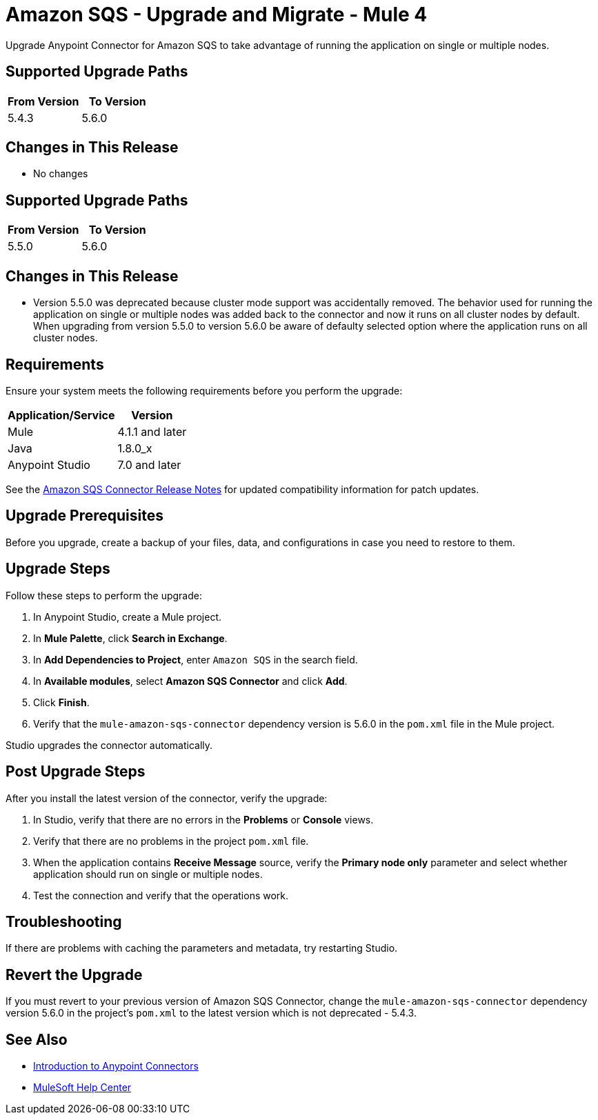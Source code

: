 = Amazon SQS - Upgrade and Migrate - Mule 4
:page-aliases: connectors::amazon/amazon-sqs-connector-upgrade-migrate.adoc

Upgrade Anypoint Connector for Amazon SQS to take advantage of running the application on single or multiple nodes.

== Supported Upgrade Paths

[%header,cols="50a,50a"]
|===
|From Version | To Version
|5.4.3 |5.6.0
|===

== Changes in This Release

* No changes

== Supported Upgrade Paths

[%header,cols="50a,50a"]
|===
|From Version | To Version
|5.5.0 |5.6.0
|===

== Changes in This Release

* Version 5.5.0 was deprecated because cluster mode support was accidentally removed. The behavior used for running the application on single or multiple nodes was added back to the connector and now it runs on all cluster nodes by default. When upgrading from version 5.5.0 to version 5.6.0 be aware of defaulty selected option where the application runs on all cluster nodes.

== Requirements

Ensure your system meets the following requirements before you perform the upgrade:

[%header%autowidth.spread]
|===
|Application/Service|Version
|Mule |4.1.1 and later
|Java|1.8.0_x
|Anypoint Studio|7.0 and later
|===

See the xref:release-notes::connector/amazon-sqs-connector-release-notes-mule-4.adoc[Amazon SQS Connector Release Notes] for updated compatibility information for patch updates.

== Upgrade Prerequisites

Before you upgrade, create a backup of your files, data, and configurations in case you need to restore to them.

== Upgrade Steps

Follow these steps to perform the upgrade:

. In Anypoint Studio, create a Mule project.
. In *Mule Palette*, click *Search in Exchange*.
. In *Add Dependencies to Project*, enter `Amazon SQS` in the search field.
. In *Available modules*, select *Amazon SQS Connector* and click *Add*.
. Click *Finish*.
. Verify that the `mule-amazon-sqs-connector` dependency version is 5.6.0 in the `pom.xml` file in the Mule project.

Studio upgrades the connector automatically.

== Post Upgrade Steps

After you install the latest version of the connector, verify the upgrade:

. In Studio, verify that there are no errors in the *Problems* or *Console* views.
. Verify that there are no problems in the project `pom.xml` file.
. When the application contains *Receive Message* source, verify the *Primary node only* parameter and select whether application should run on single or multiple nodes.
. Test the connection and verify that the operations work.

== Troubleshooting

If there are problems with caching the parameters and metadata, try restarting Studio.

== Revert the Upgrade

If you must revert to your previous version of Amazon SQS Connector, change the `mule-amazon-sqs-connector` dependency version 5.6.0 in the project’s `pom.xml` to the latest version which is not deprecated - 5.4.3.

== See Also

* xref:connectors::introduction/introduction-to-anypoint-connectors.adoc[Introduction to Anypoint Connectors]
* https://help.mulesoft.com[MuleSoft Help Center]
